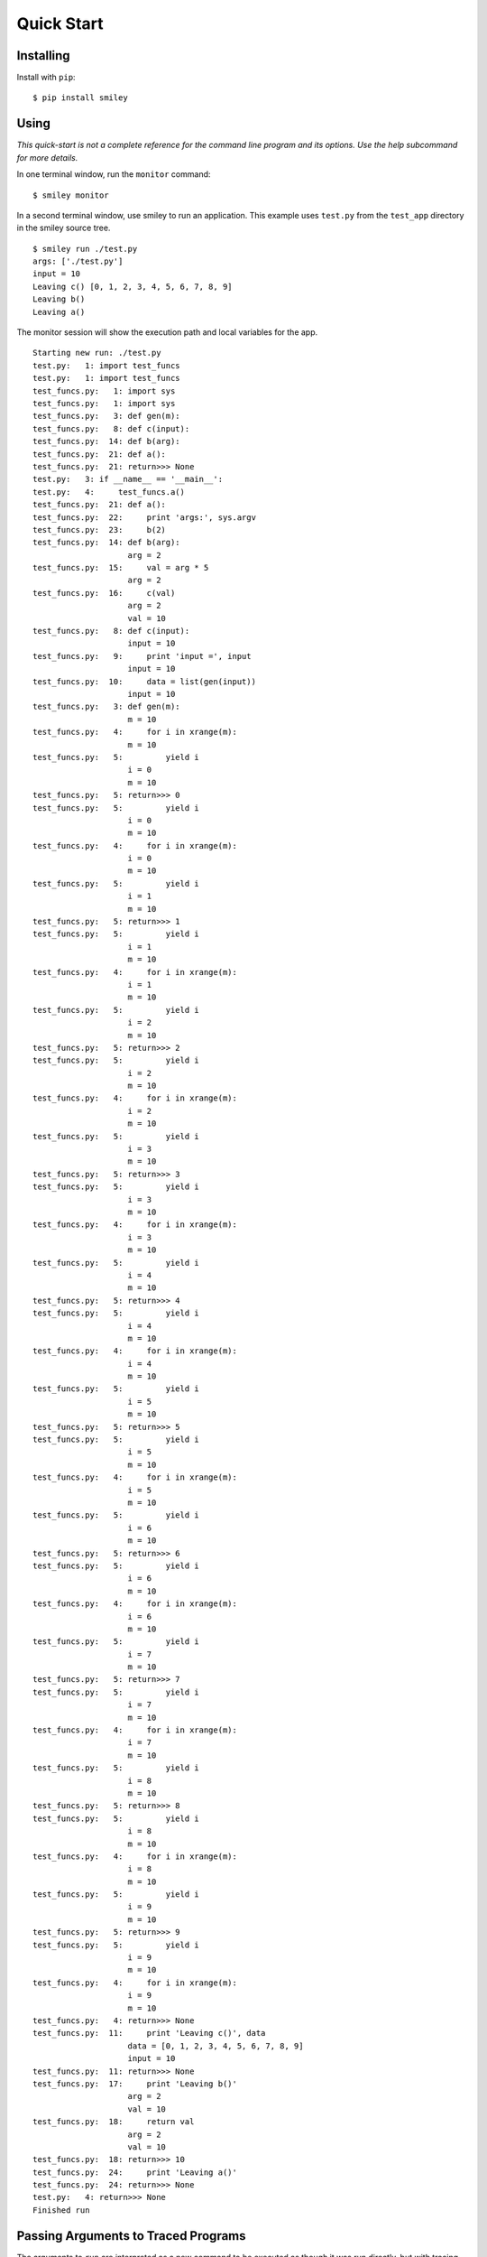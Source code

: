 =============
 Quick Start
=============

Installing
==========

Install with ``pip``::

  $ pip install smiley

Using
=====

*This quick-start is not a complete reference for the command line
program and its options. Use the help subcommand for more
details.*

In one terminal window, run the ``monitor`` command::

  $ smiley monitor

In a second terminal window, use smiley to run an application. This
example uses ``test.py`` from the ``test_app`` directory in the smiley
source tree.

::

  $ smiley run ./test.py
  args: ['./test.py']
  input = 10
  Leaving c() [0, 1, 2, 3, 4, 5, 6, 7, 8, 9]
  Leaving b()
  Leaving a()

The monitor session will show the execution path and local variables
for the app.

::
    
    Starting new run: ./test.py
    test.py:   1: import test_funcs
    test.py:   1: import test_funcs
    test_funcs.py:   1: import sys
    test_funcs.py:   1: import sys
    test_funcs.py:   3: def gen(m):
    test_funcs.py:   8: def c(input):
    test_funcs.py:  14: def b(arg):
    test_funcs.py:  21: def a():
    test_funcs.py:  21: return>>> None
    test.py:   3: if __name__ == '__main__':
    test.py:   4:     test_funcs.a()
    test_funcs.py:  21: def a():
    test_funcs.py:  22:     print 'args:', sys.argv
    test_funcs.py:  23:     b(2)
    test_funcs.py:  14: def b(arg):
                        arg = 2
    test_funcs.py:  15:     val = arg * 5
                        arg = 2
    test_funcs.py:  16:     c(val)
                        arg = 2
                        val = 10
    test_funcs.py:   8: def c(input):
                        input = 10
    test_funcs.py:   9:     print 'input =', input
                        input = 10
    test_funcs.py:  10:     data = list(gen(input))
                        input = 10
    test_funcs.py:   3: def gen(m):
                        m = 10
    test_funcs.py:   4:     for i in xrange(m):
                        m = 10
    test_funcs.py:   5:         yield i
                        i = 0
                        m = 10
    test_funcs.py:   5: return>>> 0
    test_funcs.py:   5:         yield i
                        i = 0
                        m = 10
    test_funcs.py:   4:     for i in xrange(m):
                        i = 0
                        m = 10
    test_funcs.py:   5:         yield i
                        i = 1
                        m = 10
    test_funcs.py:   5: return>>> 1
    test_funcs.py:   5:         yield i
                        i = 1
                        m = 10
    test_funcs.py:   4:     for i in xrange(m):
                        i = 1
                        m = 10
    test_funcs.py:   5:         yield i
                        i = 2
                        m = 10
    test_funcs.py:   5: return>>> 2
    test_funcs.py:   5:         yield i
                        i = 2
                        m = 10
    test_funcs.py:   4:     for i in xrange(m):
                        i = 2
                        m = 10
    test_funcs.py:   5:         yield i
                        i = 3
                        m = 10
    test_funcs.py:   5: return>>> 3
    test_funcs.py:   5:         yield i
                        i = 3
                        m = 10
    test_funcs.py:   4:     for i in xrange(m):
                        i = 3
                        m = 10
    test_funcs.py:   5:         yield i
                        i = 4
                        m = 10
    test_funcs.py:   5: return>>> 4
    test_funcs.py:   5:         yield i
                        i = 4
                        m = 10
    test_funcs.py:   4:     for i in xrange(m):
                        i = 4
                        m = 10
    test_funcs.py:   5:         yield i
                        i = 5
                        m = 10
    test_funcs.py:   5: return>>> 5
    test_funcs.py:   5:         yield i
                        i = 5
                        m = 10
    test_funcs.py:   4:     for i in xrange(m):
                        i = 5
                        m = 10
    test_funcs.py:   5:         yield i
                        i = 6
                        m = 10
    test_funcs.py:   5: return>>> 6
    test_funcs.py:   5:         yield i
                        i = 6
                        m = 10
    test_funcs.py:   4:     for i in xrange(m):
                        i = 6
                        m = 10
    test_funcs.py:   5:         yield i
                        i = 7
                        m = 10
    test_funcs.py:   5: return>>> 7
    test_funcs.py:   5:         yield i
                        i = 7
                        m = 10
    test_funcs.py:   4:     for i in xrange(m):
                        i = 7
                        m = 10
    test_funcs.py:   5:         yield i
                        i = 8
                        m = 10
    test_funcs.py:   5: return>>> 8
    test_funcs.py:   5:         yield i
                        i = 8
                        m = 10
    test_funcs.py:   4:     for i in xrange(m):
                        i = 8
                        m = 10
    test_funcs.py:   5:         yield i
                        i = 9
                        m = 10
    test_funcs.py:   5: return>>> 9
    test_funcs.py:   5:         yield i
                        i = 9
                        m = 10
    test_funcs.py:   4:     for i in xrange(m):
                        i = 9
                        m = 10
    test_funcs.py:   4: return>>> None
    test_funcs.py:  11:     print 'Leaving c()', data
                        data = [0, 1, 2, 3, 4, 5, 6, 7, 8, 9]
                        input = 10
    test_funcs.py:  11: return>>> None
    test_funcs.py:  17:     print 'Leaving b()'
                        arg = 2
                        val = 10
    test_funcs.py:  18:     return val
                        arg = 2
                        val = 10
    test_funcs.py:  18: return>>> 10
    test_funcs.py:  24:     print 'Leaving a()'
    test_funcs.py:  24: return>>> None
    test.py:   4: return>>> None
    Finished run

Passing Arguments to Traced Programs
====================================

The arguments to ``run`` are interpreted as a new command to be
executed as though it was run directly, but with tracing enabled.

A simple command without options can be run directly::

  $ smiley run ./test.py

If the command takes options, the argument parser for ``run``
needs to be told to ignore them by using ``--`` to separate the
command sequence from the options for ``run``::

  $ smiley run -- ./test.py -e
